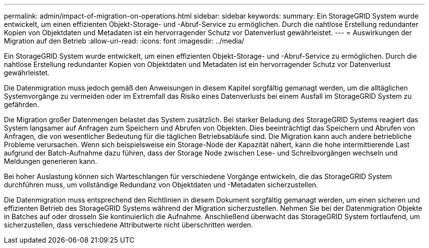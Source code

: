 ---
permalink: admin/impact-of-migration-on-operations.html 
sidebar: sidebar 
keywords:  
summary: Ein StorageGRID System wurde entwickelt, um einen effizienten Objekt-Storage- und -Abruf-Service zu ermöglichen. Durch die nahtlose Erstellung redundanter Kopien von Objektdaten und Metadaten ist ein hervorragender Schutz vor Datenverlust gewährleistet. 
---
= Auswirkungen der Migration auf den Betrieb
:allow-uri-read: 
:icons: font
:imagesdir: ../media/


[role="lead"]
Ein StorageGRID System wurde entwickelt, um einen effizienten Objekt-Storage- und -Abruf-Service zu ermöglichen. Durch die nahtlose Erstellung redundanter Kopien von Objektdaten und Metadaten ist ein hervorragender Schutz vor Datenverlust gewährleistet.

Die Datenmigration muss jedoch gemäß den Anweisungen in diesem Kapitel sorgfältig gemanagt werden, um die alltäglichen Systemvorgänge zu vermeiden oder im Extremfall das Risiko eines Datenverlusts bei einem Ausfall im StorageGRID System zu gefährden.

Die Migration großer Datenmengen belastet das System zusätzlich. Bei starker Beladung des StorageGRID Systems reagiert das System langsamer auf Anfragen zum Speichern und Abrufen von Objekten. Dies beeinträchtigt das Speichern und Abrufen von Anfragen, die von wesentlicher Bedeutung für die täglichen Betriebsabläufe sind. Die Migration kann auch andere betriebliche Probleme verursachen. Wenn sich beispielsweise ein Storage-Node der Kapazität nähert, kann die hohe intermittierende Last aufgrund der Batch-Aufnahme dazu führen, dass der Storage Node zwischen Lese- und Schreibvorgängen wechseln und Meldungen generieren kann.

Bei hoher Auslastung können sich Warteschlangen für verschiedene Vorgänge entwickeln, die das StorageGRID System durchführen muss, um vollständige Redundanz von Objektdaten und -Metadaten sicherzustellen.

Die Datenmigration muss entsprechend den Richtlinien in diesem Dokument sorgfältig gemanagt werden, um einen sicheren und effizienten Betrieb des StorageGRID Systems während der Migration sicherzustellen. Nehmen Sie bei der Datenmigration Objekte in Batches auf oder drosseln Sie kontinuierlich die Aufnahme. Anschließend überwacht das StorageGRID System fortlaufend, um sicherzustellen, dass verschiedene Attributwerte nicht überschritten werden.
